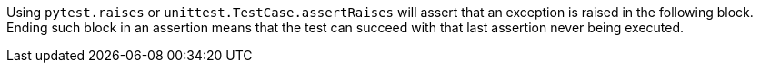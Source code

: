Using ``++pytest.raises++`` or ``++unittest.TestCase.assertRaises++`` will assert that an exception is raised in the following block. Ending such block in an assertion means that the test can succeed with that last assertion never being executed.
